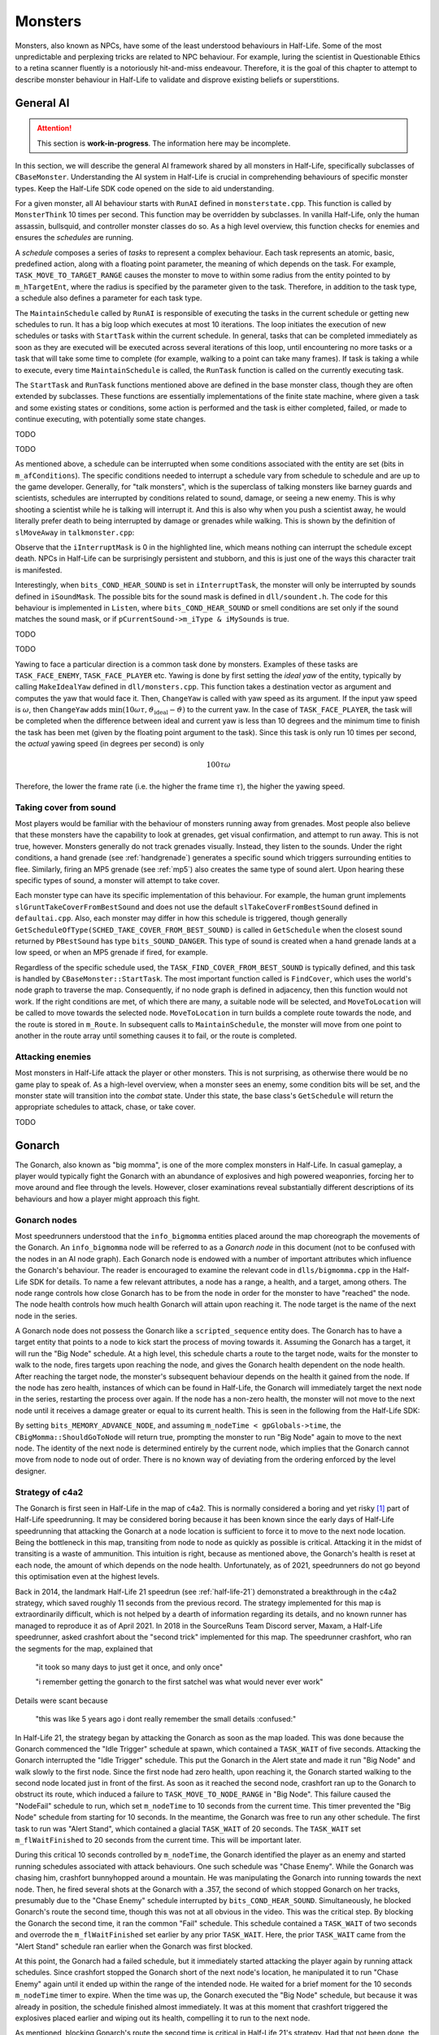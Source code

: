 Monsters
========

Monsters, also known as NPCs, have some of the least understood behaviours in
Half-Life. Some of the most unpredictable and perplexing tricks are related to
NPC behaviour. For example, luring the scientist in Questionable Ethics to a
retina scanner fluently is a notoriously hit-and-miss endeavour. Therefore, it
is the goal of this chapter to attempt to describe monster behaviour in
Half-Life to validate and disprove existing beliefs or superstitions.

General AI
----------

.. attention:: This section is **work-in-progress**. The information here may be incomplete.

In this section, we will describe the general AI framework shared by all
monsters in Half-Life, specifically subclasses of ``CBaseMonster``.
Understanding the AI system in Half-Life is crucial in comprehending behaviours
of specific monster types. Keep the Half-Life SDK code opened on the side to aid
understanding.

For a given monster, all AI behaviour starts with ``RunAI`` defined in ``monsterstate.cpp``. This function is
called by ``MonsterThink`` 10 times per second. This function may be overridden
by subclasses. In vanilla Half-Life, only the human assassin, bullsquid, and
controller monster classes do so. As a high level overview, this function checks
for enemies and ensures the *schedules* are running.

A *schedule* composes a series of *tasks* to represent a complex behaviour. Each
task represents an atomic, basic, predefined action, along with a floating point
parameter, the meaning of which depends on the task. For example,
``TASK_MOVE_TO_TARGET_RANGE`` causes the monster to move to within some radius
from the entity pointed to by ``m_hTargetEnt``, where the radius is specified by
the parameter given to the task. Therefore, in addition to the task type, a
schedule also defines a parameter for each task type.

The ``MaintainSchedule`` called by ``RunAI`` is responsible of executing the
tasks in the current schedule or getting new schedules to run. It has a big loop
which executes at most 10 iterations. The loop initiates the execution of new
schedules or tasks with ``StartTask`` within the current schedule. In general,
tasks that can be completed immediately as soon as they are executed will be
executed across several iterations of this loop, until encountering no more
tasks or a task that will take some time to complete (for example, walking to a
point can take many frames). If task is taking a while to execute, every time
``MaintainSchedule`` is called, the ``RunTask`` function is called on the
currently executing task.

The ``StartTask`` and ``RunTask`` functions mentioned above are defined in the
base monster class, though they are often extended by subclasses. These
functions are essentially implementations of the finite state machine, where
given a task and some existing states or conditions, some action is performed
and the task is either completed, failed, or made to continue executing, with
potentially some state changes.

TODO

TODO

As mentioned above, a schedule can be interrupted when some conditions
associated with the entity are set (bits in ``m_afConditions``). The specific
conditions needed to interrupt a schedule vary from schedule to schedule and are
up to the game developer. Generally, for "talk monsters", which is the
superclass of talking monsters like barney guards and scientists, schedules are
interrupted by conditions related to sound, damage, or seeing a new enemy. This
is why shooting a scientist while he is talking will interrupt it. And this is
also why when you push a scientist away, he would literally prefer death to
being interrupted by damage or grenades while walking. This is shown by the
definition of ``slMoveAway`` in ``talkmonster.cpp``:

.. code-block:: c++
   :emphasize-lines: 6

   Schedule_t slMoveAway[] =
   {
     {
       tlMoveAway,
       ARRAYSIZE ( tlMoveAway ),
       0,
       0,
       "MoveAway"
     },
   };

Observe that the ``iInterruptMask`` is 0 in the highlighted line, which means
nothing can interrupt the schedule except death. NPCs in Half-Life can be
surprisingly persistent and stubborn, and this is just one of the ways this
character trait is manifested.

Interestingly, when ``bits_COND_HEAR_SOUND`` is set in ``iInterruptTask``, the
monster will only be interrupted by sounds defined in ``iSoundMask``. The
possible bits for the sound mask is defined in ``dll/soundent.h``. The code for
this behaviour is implemented in ``Listen``, where ``bits_COND_HEAR_SOUND`` or
smell conditions are set only if the sound matches the sound mask, or if
``pCurrentSound->m_iType & iMySounds`` is true.

TODO

TODO

.. TODO think about where to put the following paragraph, and organise it
   better! The functions are introduced in quite an ad-hoc way.

Yawing to face a particular direction is a common task done by monsters.
Examples of these tasks are ``TASK_FACE_ENEMY``, ``TASK_FACE_PLAYER`` etc.
Yawing is done by first setting the *ideal yaw* of the entity, typically by
calling ``MakeIdealYaw`` defined in ``dll/monsters.cpp``. This function takes a
destination vector as argument and computes the yaw that would face it. Then,
``ChangeYaw`` is called with yaw speed as its argument. If the input yaw speed
is :math:`\omega`, then ``ChangeYaw`` adds :math:`\min(10\omega\tau,
\vartheta_\mathrm{ideal} - \vartheta)` to the current yaw. In the case of
``TASK_FACE_PLAYER``, the task will be completed when the difference between
ideal and current yaw is less than 10 degrees and the minimum time to finish the
task has been met (given by the floating point argument to the task). Since this
task is only run 10 times per second, the *actual* yawing speed (in degrees per
second) is only

.. math:: 100\tau\omega

Therefore, the lower the frame rate (i.e. the higher the frame time
:math:`\tau`), the higher the yawing speed.

.. TODO talk about overshoot? Does this actually happen?

Taking cover from sound
~~~~~~~~~~~~~~~~~~~~~~~

Most players would be familiar with the behaviour of monsters running away from
grenades. Most people also believe that these monsters have the capability to
look at grenades, get visual confirmation, and attempt to run away. This is not
true, however. Monsters generally do not track grenades visually. Instead, they
listen to the sounds. Under the right conditions, a hand grenade (see
:ref:`handgrenade`) generates a specific sound which triggers surrounding
entities to flee. Similarly, firing an MP5 grenade (see :ref:`mp5`) also creates
the same type of sound alert. Upon hearing these specific types of sound, a
monster will attempt to take cover.

Each monster type can have its specific implementation of this behaviour. For
example, the human grunt implements ``slGruntTakeCoverFromBestSound`` and does
not use the default ``slTakeCoverFromBestSound`` defined in ``defaultai.cpp``.
Also, each monster may differ in how this schedule is triggered, though
generally ``GetScheduleOfType(SCHED_TAKE_COVER_FROM_BEST_SOUND)`` is called in
``GetSchedule`` when the closest sound returned by ``PBestSound`` has type
``bits_SOUND_DANGER``. This type of sound is created when a hand grenade lands
at a low speed, or when an MP5 grenade if fired, for example.

Regardless of the specific schedule used, the
``TASK_FIND_COVER_FROM_BEST_SOUND`` is typically defined, and this task is
handled by ``CBaseMonster::StartTask``. The most important function called is
``FindCover``, which uses the world's node graph to traverse the map.
Consequently, if no node graph is defined in adjacency, then this function would
not work. If the right conditions are met, of which there are many, a suitable
node will be selected, and ``MoveToLocation`` will be called to move towards the
selected node. ``MoveToLocation`` in turn builds a complete route towards the
node, and the route is stored in ``m_Route``. In subsequent calls to
``MaintainSchedule``, the monster will move from one point to another in the
route array until something causes it to fail, or the route is completed.

Attacking enemies
~~~~~~~~~~~~~~~~~

Most monsters in Half-Life attack the player or other monsters. This is not
surprising, as otherwise there would be no game play to speak of. As a
high-level overview, when a monster sees an enemy, some condition bits will be
set, and the monster state will transition into the *combat* state. Under this
state, the base class's ``GetSchedule`` will return the appropriate schedules to
attack, chase, or take cover.

TODO

Gonarch
-------

The Gonarch, also known as "big momma", is one of the more complex monsters in Half-Life. In casual gameplay, a player would typically fight the Gonarch with an abundance of explosives and high powered weaponries, forcing her to move around and flee through the levels. However, closer examinations reveal substantially different descriptions of its behaviours and how a player might approach this fight.

Gonarch nodes
~~~~~~~~~~~~~

Most speedrunners understood that the ``info_bigmomma`` entities placed around the map choreograph the movements of the Gonarch. An ``info_bigmomma`` node will be referred to as a *Gonarch node* in this document (not to be confused with the nodes in an AI node graph). Each Gonarch node is endowed with a number of important attributes which influence the Gonarch's behaviour. The reader is encouraged to examine the relevant code in ``dlls/bigmomma.cpp`` in the Half-Life SDK for details. To name a few relevant attributes, a node has a range, a health, and a target, among others. The node range controls how close Gonarch has to be from the node in order for the monster to have "reached" the node. The node health controls how much health Gonarch will attain upon reaching it. The node target is the name of the next node in the series.

A Gonarch node does not possess the Gonarch like a ``scripted_sequence`` entity does. The Gonarch has to have a target entity that points to a node to kick start the process of moving towards it. Assuming the Gonarch has a target, it will run the "Big Node" schedule. At a high level, this schedule charts a route to the target node, waits for the monster to walk to the node, fires targets upon reaching the node, and gives the Gonarch health dependent on the node health. After reaching the target node, the monster's subsequent behaviour depends on the health it gained from the node. If the node has zero health, instances of which can be found in Half-Life, the Gonarch will immediately target the next node in the series, restarting the process over again. If the node has a non-zero health, the monster will not move to the next node until it receives a damage greater or equal to its current health. This is seen in the following from the Half-Life SDK:

.. code-block:: c++
   :caption: ``CBigMomma::TakeDamage`` in ``dlls/bigmomma.cpp``
   :emphasize-lines: 9-12

   int CBigMomma :: TakeDamage( entvars_t *pevInflictor, entvars_t *pevAttacker, float flDamage, int bitsDamageType )
   {
    // Don't take any acid damage -- BigMomma's mortar is acid
    if ( bitsDamageType & DMG_ACID )
      flDamage = 0;

    if ( !HasMemory(bits_MEMORY_PATH_FINISHED) )
    {
      if ( pev->health <= flDamage )
      {
        pev->health = flDamage + 1;
        Remember( bits_MEMORY_ADVANCE_NODE | bits_MEMORY_COMPLETED_NODE );
        ALERT( at_aiconsole, "BM: Finished node health!!!\n" );
      }
    }

    return CBaseMonster::TakeDamage( pevInflictor, pevAttacker, flDamage, bitsDamageType );
   }

By setting ``bits_MEMORY_ADVANCE_NODE``, and assuming ``m_nodeTime < gpGlobals->time``, the ``CBigMomma::ShouldGoToNode`` will return true, prompting the monster to run "Big Node" again to move to the next node. The identity of the next node is determined entirely by the current node, which implies that the Gonarch cannot move from node to node out of order. There is no known way of deviating from the ordering enforced by the level designer.

Strategy of c4a2
~~~~~~~~~~~~~~~~

The Gonarch is first seen in Half-Life in the map of c4a2. This is normally considered a boring and yet risky [#GonarchRisk]_ part of Half-Life speedrunning. It may be considered boring because it has been known since the early days of Half-Life speedrunning that attacking the Gonarch at a node location is sufficient to force it to move to the next node location. Being the bottleneck in this map, transiting from node to node as quickly as possible is critical. Attacking it in the midst of transiting is a waste of ammunition. This intuition is right, because as mentioned above, the Gonarch's health is reset at each node, the amount of which depends on the node health. Unfortunately, as of 2021, speedrunners do not go beyond this optimisation even at the highest levels.

Back in 2014, the landmark Half-Life 21 speedrun (see :ref:`half-life-21`) demonstrated a breakthrough in the c4a2 strategy, which saved roughly 11 seconds from the previous record. The strategy implemented for this map is extraordinarily difficult, which is not helped by a dearth of information regarding its details, and no known runner has managed to reproduce it as of April 2021. In 2018 in the SourceRuns Team Discord server, Maxam, a Half-Life speedrunner, asked crashfort about the "second trick" implemented for this map. The speedrunner crashfort, who ran the segments for the map, explained that

   "it took so many days to just get it once, and only once"

   "i remember getting the gonarch to the first satchel was what would never ever work"

Details were scant because

   "this was like 5 years ago i  dont really remember the small details :confused:"

In Half-Life 21, the strategy began by attacking the Gonarch as soon as the map loaded. This was done because the Gonarch commenced the "Idle Trigger" schedule at spawn, which contained a ``TASK_WAIT`` of five seconds. Attacking the Gonarch interrupted the "Idle Trigger" schedule. This put the Gonarch in the Alert state and made it run "Big Node" and walk slowly to the first node. Since the first node had zero health, upon reaching it, the Gonarch started walking to the second node located just in front of the first. As soon as it reached the second node, crashfort ran up to the Gonarch to obstruct its route, which induced a failure to ``TASK_MOVE_TO_NODE_RANGE`` in "Big Node". This failure caused the "NodeFail" schedule to run, which set ``m_nodeTime`` to 10 seconds from the current time. This timer prevented the "Big Node" schedule from starting for 10 seconds. In the meantime, the Gonarch was free to run any other schedule. The first task to run was "Alert Stand", which contained a glacial ``TASK_WAIT`` of 20 seconds. The ``TASK_WAIT`` set ``m_flWaitFinished`` to 20 seconds from the current time. This will be important later.

During this critical 10 seconds controlled by ``m_nodeTime``, the Gonarch identified the player as an enemy and started running schedules associated with attack behaviours. One such schedule was "Chase Enemy". While the Gonarch was chasing him, crashfort bunnyhopped around a mountain. He was manipulating the Gonarch into running towards the next node. Then, he fired several shots at the Gonarch with a .357, the second of which stopped Gonarch on her tracks, presumably due to the "Chase Enemy" schedule interrupted by ``bits_COND_HEAR_SOUND``. Simultaneously, he blocked Gonarch's route the second time, though this was not at all obvious in the video. This was the critical step. By blocking the Gonarch the second time, it ran the common "Fail" schedule. This schedule contained a ``TASK_WAIT`` of two seconds and overrode the ``m_flWaitFinished`` set earlier by any prior ``TASK_WAIT``. Here, the prior ``TASK_WAIT`` came from the "Alert Stand" schedule ran earlier when the Gonarch was first blocked.

At this point, the Gonarch had a failed schedule, but it immediately started attacking the player again by running attack schedules. Since crashfort stopped the Gonarch short of the next node's location, he manipulated it to run "Chase Enemy" again until it ended up within the range of the intended node. He waited for a brief moment for the 10 seconds ``m_nodeTime`` timer to expire. When the time was up, the Gonarch executed the "Big Node" schedule, but because it was already in position, the schedule finished almost immediately. It was at this moment that crashfort triggered the explosives placed earlier and wiping out its health, compelling it to run to the next node.

As mentioned, blocking Gonarch's route the second time is critical in Half-Life 21's strategy. Had that not been done, the Gonarch would run standstill on the node for many seconds after the uninterruptible "Big Node" schedule started. This behaviour is due to a presumed bug:

.. code-block:: c++
   :caption: ``CBigMomma::RunTask`` in ``dlls/bigmomma.cpp``
   :emphasize-lines: 5

   case TASK_WAIT_NODE:
   if ( m_hTargetEnt != NULL && (m_hTargetEnt->pev->spawnflags & SF_INFOBM_WAIT) )
     return;

   if ( gpGlobals->time > m_flWaitFinished )
     TaskComplete();
   ALERT( at_aiconsole, "BM: The WAIT is over!\n" );
   break;

The bug lies in checking for ``m_flWaitFinished``, rather than ``m_flWait`` set earlier by ``CBigMomma::StartTask`` in the case of ``TASK_WAIT_NODE``.

There are a multitude of reasons attributed to the extreme difficulty in implementing Half-Life 21's strategy in a human run. Performing the first obstruction quickly is challenging. The AI is fairly adept at computing paths around obstacles, rendering it hard to fail. Then, manipulating the Gonarch's routes while chasing the player is difficult to execute with precision, because the route is highly dependent on the player and the Gonarch positions, along with the positions of various obstacles such as headcrabs. If the Gonarch ends up too far from the next node, the window of time available to manipulate it further to the node is more limited. In Half-Life 21's strategy, obstructing the Gonarch the second time is critical. If this step fails, the strategy will not yield any meaningful time saves. This is also the most difficult trick, as crashfort alluded to in his replies to Maxam, because it entails being in a position that could obstruct the Gonarch successfully while approaching it from behind at a high speed. The correct position is also highly dependent on the Gonarch's current position and route, which themselves are highly variable without tool assistance. After succeeding in obstructing the monster, the player has to make the monster run the "Chase Enemy" schedule and manipulate the monster to run into the node's range, which is difficult to execute consistently. This sequence of tricks must be done within 10 seconds. When the 10-second timer is up, if the monster is not in the range of the target node, it will walk slowly to the node and eliminate the upsides of implementing this strategy.

One way to lessen the difficulty of the original strategy is to save and reload the game on map load, rather than attacking the Gonarch. Saving and reloading interrupts the "Idle Trigger" schedule. When the game loads, it runs "Idle Stand" instead, soon followed by "Big Node". Running "Idle Stand" in place of "Alert Stand" is beneficial because the ``TASK_WAIT`` in "Idle Stand" only waits for five seconds, instead of 20. This removes the need to obstruct the Gonarch the second time, because with this improvement the 5-second ``m_flWaitFinished`` timer should expire before the 10-second ``m_nodeTime`` timer. As a result, when the Gonarch reaches the destination node, it will not wait and run standstill, and it will be able to proceed with the next schedule immediately.

.. _nihilanth:

Nihilanth
---------

Nihilanth is one of the more complex monsters in Half-Life. The nihilanth begins
with 20 floating health spheres around its head. There are three crystal health
recharger in big cylindrical chamber. Nihilanth has an initial health
:math:`\mathcal{H}` of 800 in easy and medium modes, and 1000 in hard mode. When
its health gets reduced below the original health, it will absorb energy
spheres, with each sphere giving a health of :math:`\mathcal{H} / 20`.
Effectively, the nihilanth starts off with twice the designated health.

Death process
~~~~~~~~~~~~~

The process of getting the nihilanth to open his head involves a few steps. The
nihilanth in turn maintains a few critical state information involves these
steps, such as the integers *level* and the *irritation*, among others. The
*level* starts off at 1, and *irritation* at 0. We know that the nihilanth only
opens his head when the *irritation* is 2. In order for the *irritation* to get
to 2, the *level* must get to 10 or above.

As long as either the health is below half the original health *or* the number
of health spheres is below 10, and *level* is at most 9, and ``m_hRecharger`` is
null (he has not found a crystal recharger), then *level* will be incremented
gradually. In fact, it is incremented every time some sequence has completed,
namely when ``m_fSequenceFinished`` is true. For example, when the nihilanth is
in the process of firing some energy balls, the sequence is still ongoing, and
therefore *level* will *not* be incremented until it is done.

As soon as *level* goes above 9, *irritation* will be set to 2. This is seen in
this code segment in ``NextActivity``:

.. code-block:: cpp

   ALERT( at_aiconsole, "nihilanth can't find %s\n", szName );
   m_iLevel++;
   if (m_iLevel > 9)
     m_irritation = 2;

When *irritation* is 2, then the head will open, provided he is not firing the
usual high-damage energy balls attack. You can guarantee this by ensuring the
health is below half the original health. This is because, according to
``NextActivity`` again,

.. code-block:: cpp
   :emphasize-lines: 1

   if (m_irritation >= 2 && pev->health < gSkillData.nihilanthHealth / 2.0)
   {
     pev->sequence = LookupSequence( "attack1_open" );
   }
   else
   {
     ...
   }

That is, only when the health if below half the original, and *irritation* is 2
or above, would the ``attack1_open`` sequence be used, corresponding to the
low-damage single-shot energy ball attack with the head open.

Unfortunately, *irritation* being 2 is the necessary condition to kill
nihilanth, therefore placing a hard limit on how soon we can kill him. To
understand why, notice that when the *irritation* is *not* 3, ``TakeDamage``
always sets the nihilanth's new health to

.. math:: \mathcal{H}' =
          \begin{cases}
          \mathcal{H} - D & D < \mathcal{H} \\
          1 & D \ge \mathcal{H}
          \end{cases}

This implies that there is no way to get his health below 0, thus preventing him
from dying by running ``DyingThink``. Only if *irritation* is 3 does
``TakeDamage`` allow his health to get below 0. In order to get *irritation* to
3, we must look at this relevant block in ``TraceAttack``:

.. code-block:: cpp

   if (m_irritation == 2 && ptr->iHitgroup == 2 && flDamage > 2)
     m_irritation = 3;

This is the only location in ``nihilanth.cpp`` which bumps up *irritation* to 3.
Presumably, hitgroup 2 refers to the part inside nihilanth's head.

In a speedrun, most of the time combating nihilanth is spent waiting for *level*
to gradually increment to 10. The speedrunner must minimise the number of times
nihilanth does any kind of attack, because an attack sequence takes longer to
complete, and while it is playing, ``NextActivity`` will not be called, and
therefore slowing down *level* increments. In addition, the speedrunner must get
the health to as low as possible, even though this is technically not necessary
for *level* to increment. Consider this line in ``HuntThink`` after obtaining
the next sequence to run:

.. code-block:: cpp

   pev->framerate = 2.0 - 1.0 * (pev->health / gSkillData.nihilanthHealth);

That is, the sequence frame rate is higher when the health is lower. Higher
sequence frame rate meant that a sequence completes faster, which implies
``NextActivity`` gets called more frequently, and therefore *level* increments
quicker. In fact, the frame rate at 1 health is nearly twice of that at full
health, implying *level* increments twice as fast.

Reducing health absorption
~~~~~~~~~~~~~~~~~~~~~~~~~~

It is also worth noting that, we can make nihilanth absorb only 10 health
spheres as opposed to 20, thus greatly reducing the amount of damage needed to
inflict upon nihilanth to minimise its health and maximising sequence frame
rate. Namely, we simply save and load when the number of spheres that have been
absorbed is at least 10. When the game loads, the rest of the sphere entities
will be gone, despite them seemingly being visible in the game. To see why,
consider this line in ``nihilanth.cpp`` defining data to be saved:

.. code-block:: cpp

   DEFINE_ARRAY( CNihilanth, m_hSphere, FIELD_EHANDLE, N_SPHERES ),

The ``CNihilanth`` class stores an array of 20 health spheres as ``m_hSphere``,
and of type ``EHANDLE``. When the game is saved, ``CSave::WriteFields`` in
``utils.cpp`` checks to see if a field is empty by checking if the data of that
field is all zeros or nulls. The ``DataEmpty`` function is used for this
purpose, and crucially, this function checks its given data byte-by-byte. A
lookup table of the sizes of various types of field data is used to look up the
size of one element. The developers, however, defined the size of ``EHANDLE`` to
be equal to the size of ``int``, when, in fact, ``sizeof(EHANDLE)`` is 8 while
``sizeof(int)`` is 4. As a result, only the first :math:`20 \cdot 4 = 80` bytes
of ``m_hSphere`` is checked, skipping the next 80 bytes. Therefore, when 10
spheres have been absorbed, the first half of the ``m_hSphere`` array will be
all nulls, fooling ``WriteFields`` into thinking the entire array is empty, when
in fact, it may not be. Consequently, ``m_hSphere`` is never written onto the
disk, and upon restore, the entire array is zero-initialised and losing all
health spheres.

Talk monster
------------

A talk monster is a class that is overridden by monsters that can talk,
including barney guards and scientists. A talk monster makes idle chatter from
time to time. This is done mostly by the ``GetScheduleOfType`` function which
returns chatter schedules based on non-shared RNG (see :ref:`nonshared rng`).

Notably, talk monsters have the ability to move away from a player's push, coded
by the ``slMoveAway`` schedule. In the schedule definition, we see that a talk
monster walks for 100 units before stopping and yawing towards the player.

Talk monsters generally can be used by the player to follow him. The
``FollowerUse`` function is responsible of checking the conditions for following
and calling ``StartFollowing`` on the player entity. In the ``StartFollowing``
function, ``m_hTargetEnt`` is assigned to be the player entity. Subsequently,
the specific schedules and tasks a monster takes to actually do the following
can vary.

Take the scientist in ``scientist.cpp`` as an example. When the monster state is
*idle* or *alert*, ``GetSchedule`` will check for some conditions and ultimately
call ``GetScheduleOfType(SCHED_TARGET_FACE)`` (or the "scared" counterpart),
which returns ``slFaceTarget`` in the right conditions. In the definition for
the ``slFaceTarget`` schedule, we see that the ``TASK_SET_SCHEDULE`` is defined
with ``SCHED_TARGET_CHASE`` as its parameter. When this task is executed,
``GetScheduleOfType(SCHED_TARGET_CHASE)`` will return ``slFollow``, which is the
final schedule that actually makes the scientist moves to the target pointed by
``m_hTargetEnt``, which is the player if used earlier. A similar tracing can be
done for barney.

.. note:: Not all monsters who can talk are talk monsters. For example, the
          G-Man can speak scripted sentences, but he inherits from
          ``CBaseMonster``.

Barney
~~~~~~

Barney guards are common in Half-Life. They play a vital role in a few very
time-saving tricks in Half-Life speedruns.

Due to wearing a vest, the damage received when hitting the stomach may be
halved, depending on the type of damage. This is confirmed by looking at
``TraceAttack``:

.. code-block:: cpp

   case HITGROUP_STOMACH:
     if (bitsDamageType & (DMG_BULLET | DMG_SLASH | DMG_BLAST))
     {
       flDamage = flDamage / 2;
     }
     break;

A barney guard will take cover from his enemy when he receives heavy damage,
specifically, when ``bits_COND_HEAVY_DAMAGE`` is set. This bit is set when a
monster receives a damage :math:`D \ge 20`, according to
``CBaseMonster::TakeDamage`` in ``combat.cpp``.

The barney is also known to retaliate when the player attacks him. However, not
all damage from the player will cause him to do so. Specifically, if the player
attacks barney for the first time but is not looking at him (determined by the
``IsFacing`` function), then the guard will become suspicious but still give the
player the benefit of the doubt. However, any attack the second time will make
barney mad and make the player the enemy. This is done by setting the
``bits_MEMORY_PROVOKED`` bit to ``m_afMemory``. As a result, the next time
``RunAI`` is called, ``GetEnemy`` will be called, which in turn calls
``BestVisibleEnemy``. ``BestVisibleEnemy`` then iterates through a linked list
of monsters, and selects an enemy based on ``IRelationship``. Looking at
``CTalkMonster::IRelationship``, we see that, indeed, when
``bits_MEMORY_PROVOKED`` is set, this function returns ``R_HT``, representing
hatred.

When ``m_hEnemy`` is the player, the barney will begin to attack the player like
any other enemy. The behaviour of attacking and chasing the player is similar to
that of other attacking monsters.

.. TODO Chase Enemy, Range Attack1

Scientist
~~~~~~~~~

Scientists are very weak.

A scientist can heal the player if the player health is less than or equal to 50 and if the player is at most 128 units away from the scientist. Once healed, the scientist will not heal again until after one minute. The heal amount is always 25 health, as specified by the ``sk_scientist_heal`` skill cvars.

.. _squeak grenade monster:

Snarks
------

As monsters, snarks do not attack the player under any circumstances until it
has bounced off some entity at least once. For example, a snarks that is freshly
tossed will never seek out the player mid-air until it has landed and bounced
off the ground.

Snarks have friction and gravitational modifiers of 0.5, and a health of 2.
Snarks are set to ``MOVETYPE_BOUNCE`` in each ``HuntThink``, which occurs once
every 2 seconds. This implies that the bounce coefficient is :math:`b = 2 - 1/2
= 3/2`. This bounce coefficient can affect how snarks bounce off any surface, as
dictated by the general collision equation in :ref:`collision`.

Houndeye
--------

Houndeyes are one of the less commonly encountered monsters in speedrunning. Nevertheless, they have a simple and yet unique attack system. Namely, houndeyes can form squads and the damage depends on squad size.

Damage mechanism
~~~~~~~~~~~~~~~~

Houndeyes can form a squad with at most four members. Let :math:`n` be the number of squad members in a squad. Then, upon a sonic attack, a houndeye enumerates entities within a radius of 384 units, or ``HOUNDEYE_MAX_ATTACK_RADIUS`` as defined in the SDK. The houndeye will ignore other houndeyes and entities that cannot take damage.

.. figure:: images/houndeyes.jpg

   A squad of two houndeyes attacking the player.

For each entity in the sphere, denote :math:`\ell` the distance between the centre (not the body centre used in explosion computations) that entity and the houndeye. If the entity is visible from the houndeye's point of view, apply damage

.. math:: D = D_0 \left( 1.1 n - 0.1 \right) \left( 1 - \frac{\ell}{384} \right)

where :math:`D_0` is the default houndeye damage indicated by the ``sk_houndeye_dmg_blast`` skill cvars, which is 10 on normal and 15 on both medium and hard modes. On the other hand, if the entity is not visible then what happens depends on the entity type. If the entity is a player, then the houndeye halves the damage :math:`D \gets D/2` dealt. If the entity is ``func_breakable`` or ``func_pushable``, then the original damage is dealt without halving. For all other entity types, the damage will be set to zero :math:`D \gets 0`.

This is one of the more complex damage formula. The damage dealt depends on the squad size, and reaches a maximum of 4.3 times the original damage in the case of :math:`n = 4`, which can be devastating. The damage also depends on the radius of the target entity away from the houndeye, similar to how explosive damage works (see :ref:`explosions`).

Hopping
~~~~~~~

Houndeyes are also one of the few monsters that can hop into the air. When the animation frame ``HOUND_AE_HOPBACK`` is played, the houndeye will set its velocity to

.. math:: \mathbf{v} = -200 \mathbf{\hat{f}} + \langle 0,0, 0.3g \rangle

where :math:`\mathbf{\hat{f}}` is the last ``gpGlobals->v_forward``, and :math:`g` is the value of ``sv_gravity``. This can and has been exploited to allow the player to jump to higher platforms, by having the houndeye jump first, and then jumping on top of it. One example of such use can be found in `this Blue Shift run <https://youtu.be/VPBckCOJ2Kk?t=353>`_ at 5:53 by quadrazid and rayvex, where he shot the houndeye to make it jump.

.. TODO: is this the player's view vector or the houndeye's? Or is it not either? gpGlobals->v_forward can be changed by MakeVectors. OK there's a call in GetSchedule

..
   Assuming :math:`g = 800` and the player views vertically downward so that :math:`\mathbf{\hat{f}} = \langle 0,0,-1\rangle`, we can make the houndeye jump with an upward speed of 440 ups. This is a relatively high jumping speed, almost twice of that of the player (see :ref:`jumping`).


Headcrab
--------

.. TODO: talk about the conditions for jumping

Headcrabs are one of the most iconic monsters in Half-Life. They have a unique ability to jump towards the enemy's face and apply ``DMG_SLASH`` to it upon touch.

.. figure:: images/headcrab-jump.svg
   :name: headcrab jump

   Illustration of how a headcrab plots its trajectory when attacking an enemy by leaping.

When a headcrab is ready to attack by leaping, it will first shifts its position up by one unit. Then it targets the enemy's view (offset from the enemy's centre, as indicated by the point :math:`V` in :numref:`headcrab jump`) and tries to make its final vertical velocity at :math:`V` be zero. This amounts to computing the *initial* vertical speed, as obtained from solving classical mechanics,

.. math:: v_z = \sqrt{2\max(g,1)\max(h,16)}

where :math:`h` is the height difference between the centre of headcrab at :math:`C_H` and :math:`V`, and :math:`g` is the value of ``sv_gravity``. Notice that the headcrab will always make the height difference to be at least 16. The headcrab will then compute the time needed to travel to that height given this vertical velocity by

.. math:: \Delta t = \frac{v_z}{g}

This is followed by computing the initial horizontal velocity and replacing the vertical component by the initial vertical velocity computed above:

.. math:: \mathbf{v} = \frac{\mathbf{r}_V - \mathbf{r}_{C_H}}{\Delta t} \operatorname{diag}(1,1,0) + \left\langle 0,0,v_z \right\rangle

where :math:`\operatorname{diag}(1,1,0)` is a matrix projecting points to the horizontal plane, or simply one which extracts only the :math:`x` and :math:`y` components. The resulting trajectory is one that is illustrated by the parabola in :numref:`headcrab jump` from :math:`C_H` to :math:`V`. However, the headcrab does not stop here. If the speed :math:`\lVert\mathbf{v}\rVert > 650`, then the headcrab will scale it down to 650. This prevents the headcrab from jumping too far. This also implies that the headcrab can theoretically jump a maximum height of approximately 264 units when its initial vertical velocity is 650.

As soon as the headcrab starts jumping, the headcrab begins to have a touch function set, which applies damage to any damageable entity that is not of the ``CLASS_ALIEN_PREY`` class. If this condition satisfies, the headcrab will apply damage when it's not on ground, and immediately after that, disable the touch function so as to prevent further damages.

Bullsquid
---------

Bullsquids are one of the few monsters that can hop slightly into the air. When the ``BSQUID_AE_HOP`` animation frame is played, the bullsquid will set its vertical velocity to

.. math:: v_z' = v_z + 0.3125g

where :math:`g` is the value of ``sv_gravity``. If :math:`g = 800`, then the boost in vertical velocity is :math:`\Delta v_z = 250`, which is just a little under the player jumping speed (see :ref:`jumping`).

Bullsquid melee attacks are also notable in the ability to launch the player into the air. For the ``BSQUID_AE_THROW`` attack, the bullsquid could set the player velocity to

.. math:: \mathbf{v}' = \mathbf{v} + 300 \mathbf{\hat{f}} + 300 \mathbf{\hat{u}}

where :math:`\mathbf{\hat{f}}` and :math:`\mathbf{\hat{u}}` are the *bullsquid's* forward and up view vectors respectively.

Bullsquid's ranged attack is the highly recognisable spitting of green acid from a long distance. The green spit travels at a speed of *approximately* 900 ups as hardcoded in the SDK, in the direction towards the enemy. It is not exactly 900 ups because the spread of the spit is calculated without normalising the direction vector. Namely, if :math:`\mathbf{\hat{d}}` is the unit direction vector, then the spread is computed by setting

.. math:: \mathbf{d}' = \mathbf{\hat{d}} + \left\langle U(-0.05,0.05), U(-0.05,0.05), U(-0.05,0) \right\rangle

where :math:`U(a,b)` denotes a sample from the uniform distribution in :math:`[a, b]`, and the final spit velocity would be :math:`\mathbf{v} = 900\mathbf{d'}`.

Alien grunt
-----------

Alien grunts are some of the toughest monsters in the game, and for a good reason. In the game storyline, they are armoured, and thus they are able to sustain more damage. But to be specific, they do not have an armour that work like the player's armour value. Instead, there is a hitgroup on the hitboxes that causes damages to it to be significantly reduced. When an enemy attacks the armoured hitboxes with damage :math:`D` and damage type ``DMG_BULLET``, or ``DMG_SLASH`` or ``DMG_CLUB``, the actual damage dealt will be

.. math:: D' =
          \begin{cases}
          D - 20 & D > 20 \\
          0.1 & D \le 20
          \end{cases}

That is, roughly, the damage dealt will be cut by a flat value of 20. In addition to the special armoured hitgroups, we must note that damaging the head of an alien grunt brings no benefits, unlike most other monsters. There is no three times scaling of damage from headshots.

..
   Zombie
   ------

   Zombies are one of the most iconic monsters in Half-Life as well. They do not have particularly interesting behaviour in the speedrunning context, though there is a notable aspect when receiving damage. Namely, a damage :math:`D` that is of pure ``DMG_BULLET`` type will only deal :math:`0.3D` to the zombie's health. This can be an important consideration when killing zombies as fast as possible is a concern. It is important to note that this only applies when the damage type is purely ``DMG_BULLET`` without other bits like ``DMG_NEVERGIB`` set.

.. rubric:: Footnotes

.. [#GonarchRisk] The risk comes from the potential for the Gonarch to run at the same spot for many seconds. This can be caused by attacking the Gonarch at the wrong time or the player being in the wrong positions, among other factors. This is commonly misattributed to soft locking in the community. This attribution is demonstrably false by simply waiting for the Gonarch to stop running. There is no known soft locks associated with the Gonarch.
